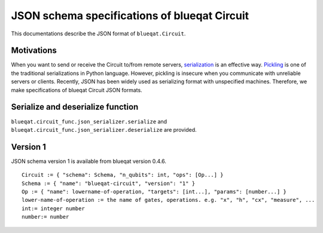 JSON schema specifications of blueqat Circuit
=============================================

This documentations describe the JSON format of ``blueqat.Circuit``.

Motivations
-----------

When you want to send or receive the Circuit to/from remote servers, `serialization <https://en.wikipedia.org/wiki/Serialization>`_ is an effective way.
`Pickling <https://docs.python.org/3/library/pickle.html>`_ is one of the traditional serializations in Python language. However, pickling is insecure when you communicate with unreliable servers or clients.  Recently, JSON has been widely used as serializing format with unspecified machines.
Therefore, we make specifications of blueqat Circuit JSON formats.

Serialize and deserialize function
----------------------------------

``blueqat.circuit_func.json_serializer.serialize`` and ``blueqat.circuit_func.json_serializer.deserialize`` are provided.


Version 1
---------

JSON schema version 1 is available from blueqat version 0.4.6. ::

  Circuit := { "schema": Schema, "n_qubits": int, "ops": [Op...] }
  Schema := { "name": "blueqat-circuit", "version": "1" }
  Op := { "name": lowername-of-operation, "targets": [int...], "params": [number...] }
  lower-name-of-operation := the name of gates, operations. e.g. "x", "h", "cx", "measure", ...
  int:= integer number
  number:= number
